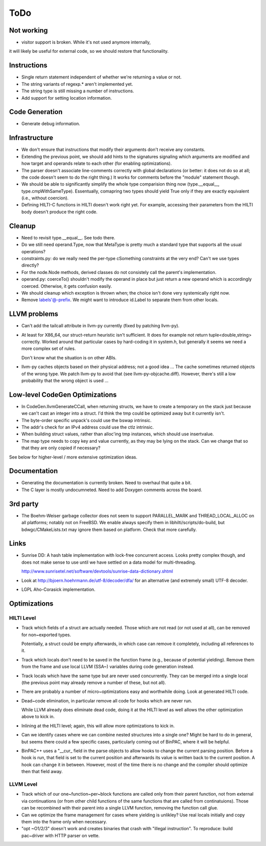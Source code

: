 
ToDo
====

Not working
-----------

- visitor support is broken. While it's not used anymore internally,
it will likely be useful for external code, so we should restore
that functionality.

Instructions
------------

- Single return statement independent of whether we're returning a
  value or not. 

- The string variants of regexp.* aren't implemented yet.

- The string type is still missing a number of instructions.

- Add support for setting location information.

Code Generation
---------------

- Generate debug information.

Infrastructure
--------------

- We don't ensure that instructions that modify their arguments
  don't receive any constants. 

- Extending the previous point, we should add hints to the
  signatures signaling which arguments are modified and how target
  and operands relate to each other (for enabling optimizations).
  
- The parser doesn't associate line-comments correctly with global
  declarations (or better: it does not do so at all; the code
  doesn't seem to do the right thing.) It works for comments before
  the "module" statement though.

- We should be able to significantly simplify the whole type
  comparision thing now (type.__equal__, type.cmpWithSameType).
  Essentually, comapring two types should yield True only if they
  are exactly equivalent (i.e., without coercion). 

- Defining HILTI-C functions in HILTI doesn't work right yet. For example,
  accessing their parameters from the HILTI body doesn't produce the right
  code.

Cleanup
-------

- Need to revisit type.__equal__. See todo there. 

- Do we still need operand.Type, now that MetaType is pretty much a standard
  type that supports all the usual operations?

- constraints.py: do we really need the per-type cSomething constraints at the
  very end? Can't we use types directly?

- For the node.Node methods, derived classes do not consistely call
  the parent's implementation.
  
- operand.py: coerceTo() shouldn't modify the operand in place but just return
  a new operand which is accordingly coerced. Otherwise, it gets confusion easily.
  
- We should cleanup which exception is thrown when; the choice isn't
  done very systemically right now. 

- Remove labels'@-prefix. We might want to introduce id.Label to
  separate them from other locals.

LLVM problems
-------------

- Can't add the tailcall attribute in llvm-py currently (fixed by
  patching llvm-py).

- At least for X86_64, our struct-return heuristic isn't sufficient.
  It does for example not return tuple<double,string> correctly.
  Worked around that particular cases by hard-coding it in system.h,
  but generally it seems we need a more complex set of rules. 
  
  Don't know what the situation is on other ABIs.

- llvm-py caches objects based on their physical address; not a good
  idea ... The cache sometimes returned objects of the wrong type.
  We patch llvm-py to avoid that (see llvm-py-objcache.diff).
  However, there's still a low probability that the wrong object is
  used ...

Low-level CodeGen Optimizations
-------------------------------

- In CodeGen.llvmGenerateCCall, when returning structs, we have to
  create a temporary on the stack just because we can't cast an
  integer into a struct. I'd think the tmp could be optimized away
  but it currently isn't. 

- The byte-order specific unpack's could use the bswap intrinsic.

- The addr's check for an IPv4 address could use the ctlz intrinsic.

- When building struct values, rather than alloc'ing tmp instances,
  which should use insertvalue.

- The map type needs to copy key and value currently, as they may be lying on
  the stack. Can we change that so that they are only copied if necessary?

See below for higher-level / more extensive optimization ideas.

Documentation
-------------

- Generating the documentation is currently broken. Need to overhaul
  that quite a bit.

- The C layer is mostly undocumneted. Need to add Doxygen comments
  across the board. 

3rd party
---------

- The Boehm-Weiser garbage collector does not seem to support 
  PARALLEL_MARK and THREAD_LOCAL_ALLOC on all platforms; notably not
  on FreeBSD. We enable always specify them in
  libhilti/scripts/do-build, but bdwgc/CMakeLists.txt may ignore
  them based on platform. Check that more carefully.

Links
-----

- Sunrise DD: A hash table implementation with lock-free concurrent
  access. Looks pretty complex though, and does not make sense to
  use until we have settled on a data model for multi-threading.
  
  http://www.sunrisetel.net/software/devtools/sunrise-data-dictionary.shtml

- Look at http://bjoern.hoehrmann.de/utf-8/decoder/dfa/ for an
  alternative (and extremely small) UTF-8 decoder. 
  
- LGPL Aho-Corasick implementation.  


Optimizations
-------------

HILTI Level
~~~~~~~~~~~

- Track which fields of a struct are actually needed. Those which are
  not read (or not used at all), can be removed for non~exported types.

  Potentially, a struct could be empty afterwards, in which case can
  remove it completely, including all references to it.

- Track which locals don't need to be saved in the function frame
  (e.g., because of potential yielding).  Remove them from the frame
  and use local LLVM (SSA~) variables during code generation
  instead.

- Track locals which have the same type but are never used
  concurrently.  They can be merged into a single local (the
  previous point may already remove a number of these, but not all).

- There are probably a number of micro~optimizations easy and
  worthwhile doing. Look at generated HILTI code.

- Dead~code elimination, in particular remove all code for hooks
  which are never run.

  While LLVM already does eliminate dead code, doing it at the HILTI
  level as well allows the other optimization above to kick in.

- Inlining at the HILTI level; again, this will allow more
  optimizations to kick in.

- Can we identify cases where we can combine nested structures into
  a single one? Might be hard to do in general, but seems there
  could a few specific cases, particularly coming out of BinPAC,
  where it will be helpful.

- BinPAC++ uses a "__cur_ field in the parse objects to allow hooks
  to change the current parsing position. Before a hook is run, that
  field is set to the current position and afterwards its value is
  written back to the current position. A hook can change it in
  between. However, most of the time there is no change and the
  compiler should optimize then that field away.

LLVM Level
~~~~~~~~~~

- Track which of our one~function~per~block functions are called
  only from their parent function, not from external via
  continuations (or from other child functions of the same functions
  that are called from continatuions). Those can be recombined with
  their parent into a single LLVM function, removing the function
  call glue.

- Can we optimize the frame management for cases where yielding is
  unlikley? Use real locals initially and copy them into the frame
  only when necessary.

- "opt ~O1/2/3" doesn't work and creates binaries that crash with
  "illegal instruction". To reproduce: build pac~driver with HTTP
  parser on vette. 
